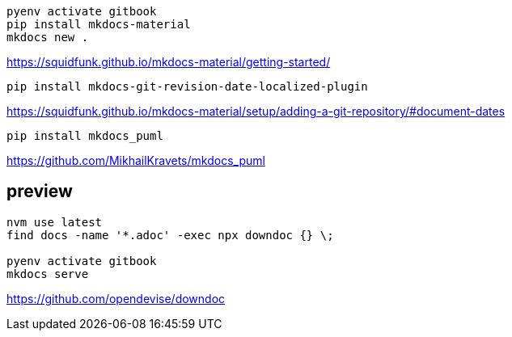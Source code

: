 ----
pyenv activate gitbook
pip install mkdocs-material
mkdocs new .
----

https://squidfunk.github.io/mkdocs-material/getting-started/


----
pip install mkdocs-git-revision-date-localized-plugin

----
https://squidfunk.github.io/mkdocs-material/setup/adding-a-git-repository/#document-dates

----
pip install mkdocs_puml
----
https://github.com/MikhailKravets/mkdocs_puml

== preview
----
nvm use latest
find docs -name '*.adoc' -exec npx downdoc {} \;

pyenv activate gitbook
mkdocs serve
----

https://github.com/opendevise/downdoc
